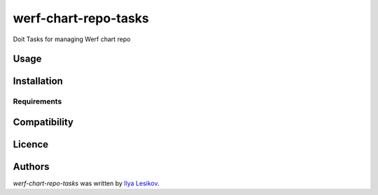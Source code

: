 werf-chart-repo-tasks
=====================

.. image:: https://img.shields.io/pypi/v/werf-chart-repo-tasks.svg
    :target: https://pypi.python.org/pypi/werf-chart-repo-tasks
    :alt: Latest PyPI version

Doit Tasks for managing Werf chart repo

Usage
-----

Installation
------------

Requirements
^^^^^^^^^^^^

Compatibility
-------------

Licence
-------

Authors
-------

`werf-chart-repo-tasks` was written by `Ilya Lesikov <ilya@lesikov.com>`_.
